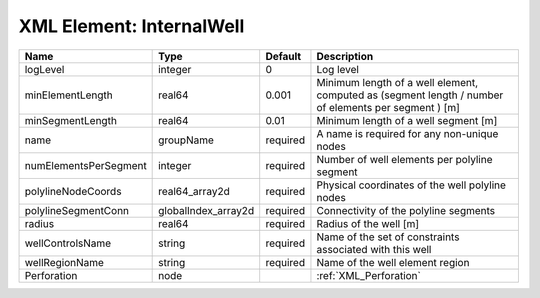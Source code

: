 XML Element: InternalWell
=========================

===================== =================== ======== ==================================================================================================== 
Name                  Type                Default  Description                                                                                          
===================== =================== ======== ==================================================================================================== 
logLevel              integer             0        Log level                                                                                            
minElementLength      real64              0.001    Minimum length of a well element, computed as (segment length / number of elements per segment ) [m] 
minSegmentLength      real64              0.01     Minimum length of a well segment [m]                                                                 
name                  groupName           required A name is required for any non-unique nodes                                                          
numElementsPerSegment integer             required Number of well elements per polyline segment                                                         
polylineNodeCoords    real64_array2d      required Physical coordinates of the well polyline nodes                                                      
polylineSegmentConn   globalIndex_array2d required Connectivity of the polyline segments                                                                
radius                real64              required Radius of the well [m]                                                                               
wellControlsName      string              required Name of the set of constraints associated with this well                                             
wellRegionName        string              required Name of the well element region                                                                      
Perforation           node                         :ref:`XML_Perforation`                                                                               
===================== =================== ======== ==================================================================================================== 


